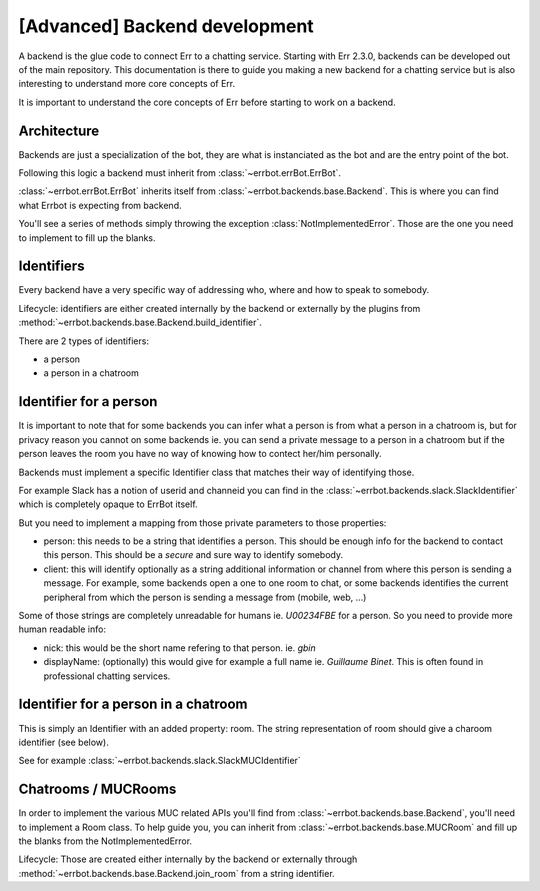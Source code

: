[Advanced] Backend development
==============================

A backend is the glue code to connect Err to a chatting service.
Starting with Err 2.3.0, backends can be developed out of the main repository. This documentation is there to guide you making a new backend for a chatting service but is also interesting to understand more core concepts of Err.

It is important to understand the core concepts of Err before
starting to work on a backend.

Architecture
------------

Backends are just a specialization of the bot, they are what
is instanciated as the bot and are the entry point of the bot.

Following this logic a backend must inherit from
:class:`~errbot.errBot.ErrBot`.

:class:`~errbot.errBot.ErrBot` inherits itself from
:class:`~errbot.backends.base.Backend`. This is where you can
find what Errbot is expecting from backend.

You'll see a series of methods simply throwing the exception
:class:`NotImplementedError`.
Those are the one you need to implement to fill up the blanks.

Identifiers
-----------

Every backend have a very specific way of addressing who, where
and how to speak to somebody.

Lifecycle: identifiers are either created internally by the backend
or externally by the plugins from
:method:`~errbot.backends.base.Backend.build_identifier`.

There are 2 types of identifiers:

- a person
- a person in a chatroom


Identifier for a person
-----------------------

It is important to note that for some backends you can infer what
a person is from what a person in a chatroom is, but for privacy
reason you cannot on some backends ie. you can send a private
message to a person in a chatroom but if the person leaves the room
you have no way of knowing how to contect her/him personally.

Backends must implement a specific Identifier class that matches
their way of identifying those.

For example Slack has a notion of userid and channeid you can find
in the :class:`~errbot.backends.slack.SlackIdentifier` which is
completely opaque to ErrBot itself.

But you need to implement a mapping from those private parameters
to those properties:

- person: this needs to be a string that identifies a person.
  This should be enough info for the backend to contact this person.
  This should be a *secure* and sure way to identify somebody.
- client: this will identify optionally as a string additional
  information or channel from where this person is sending a message.
  For example, some backends open a one to one room to chat, or some
  backends identifies the current peripheral from which the person is
  sending a message from (mobile, web, ...)

Some of those strings are completely unreadable for humans ie. `U00234FBE`
for a person. So you need to provide more human readable info:

- nick: this would be the short name refering to that person. ie. `gbin`
- displayName: (optionally) this would give for example a full name
  ie. `Guillaume Binet`. This is often found in professional chatting services.


Identifier for a person in a chatroom
-------------------------------------

This is simply an Identifier with an added property: room.
The string representation of room should give a charoom identifier (see below).

See for example :class:`~errbot.backends.slack.SlackMUCIdentifier`

Chatrooms / MUCRooms
--------------------

In order to implement the various MUC related APIs you'll find from
:class:`~errbot.backends.base.Backend`, you'll need to implement a Room class.
To help guide you, you can inherit from :class:`~errbot.backends.base.MUCRoom`
and fill up the blanks from the NotImplementedError.

Lifecycle: Those are created either internally by the backend or externally
through :method:`~errbot.backends.base.Backend.join_room` from a string identifier.
